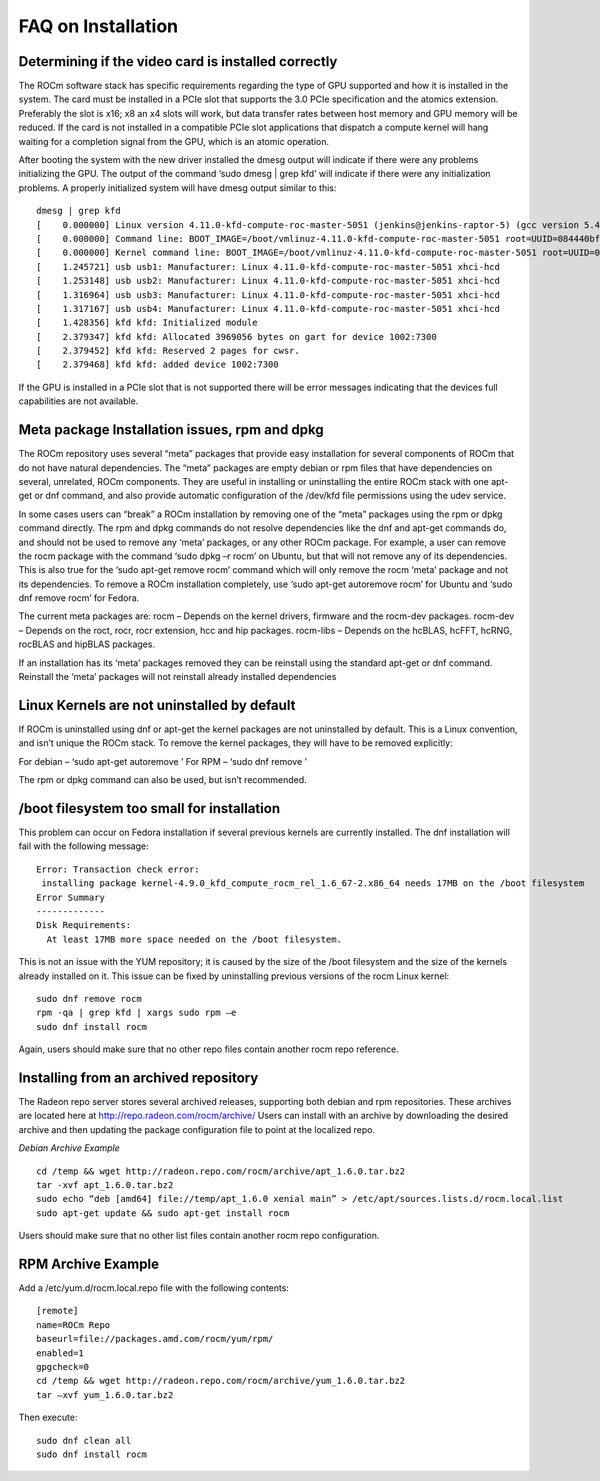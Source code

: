.. _FAQ-on-Installation:

====================
FAQ on Installation
====================


Determining if the video card is installed correctly
*****************************************************
The ROCm software stack has specific requirements regarding the type of GPU supported and how it is installed in the system. The card must be installed in a PCIe slot that supports the 3.0 PCIe specification and the atomics extension. Preferably the slot is x16; x8 an x4 slots will work, but data transfer rates between host memory and GPU memory will be reduced. If the card is not installed in a compatible PCIe slot applications that dispatch a compute kernel will hang waiting for a completion signal from the GPU, which is an atomic operation.

After booting the system with the new driver installed the dmesg output will indicate if there were any problems initializing the GPU. The output of the command ‘sudo dmesg | grep kfd’ will indicate if there were any initialization problems. A properly initialized system will have dmesg output similar to this: ::

 dmesg | grep kfd
 [    0.000000] Linux version 4.11.0-kfd-compute-roc-master-5051 (jenkins@jenkins-raptor-5) (gcc version 5.4.0 20160609 (Ubuntu       	5.4.0-6ubuntu1~16.04.4) ) #1 SMP Thu Jun 29 21:00:37 CDT 2017
 [    0.000000] Command line: BOOT_IMAGE=/boot/vmlinuz-4.11.0-kfd-compute-roc-master-5051 root=UUID=084440bf-e6be-4175-a72c-  	  	e3cc6ae4448c ro quiet splash vt.handoff=7
 [    0.000000] Kernel command line: BOOT_IMAGE=/boot/vmlinuz-4.11.0-kfd-compute-roc-master-5051 root=UUID=084440bf-e6be-4175-a72c-   	e3cc6ae4448c ro quiet splash vt.handoff=7
 [    1.245721] usb usb1: Manufacturer: Linux 4.11.0-kfd-compute-roc-master-5051 xhci-hcd
 [    1.253148] usb usb2: Manufacturer: Linux 4.11.0-kfd-compute-roc-master-5051 xhci-hcd
 [    1.316964] usb usb3: Manufacturer: Linux 4.11.0-kfd-compute-roc-master-5051 xhci-hcd
 [    1.317167] usb usb4: Manufacturer: Linux 4.11.0-kfd-compute-roc-master-5051 xhci-hcd
 [    1.428356] kfd kfd: Initialized module
 [    2.379347] kfd kfd: Allocated 3969056 bytes on gart for device 1002:7300
 [    2.379452] kfd kfd: Reserved 2 pages for cwsr.
 [    2.379468] kfd kfd: added device 1002:7300

If the GPU is installed in a PCIe slot that is not supported there will be error messages indicating that the devices full capabilities are not available.

Meta package Installation issues, rpm and dpkg
***********************************************

The ROCm repository uses several “meta” packages that provide easy installation for several components of ROCm that do not have natural dependencies. The “meta” packages are empty debian or rpm files that have dependencies on several, unrelated, ROCm components. They are useful in installing or uninstalling the entire ROCm stack with one apt-get or dnf command, and also provide automatic configuration of the /dev/kfd file permissions using the udev service.

In some cases users can “break” a ROCm installation by removing one of the “meta” packages using the rpm or dpkg command directly. The rpm and dpkg commands do not resolve dependencies like the dnf and apt-get commands do, and should not be used to remove any ‘meta’ packages, or any other ROCm package. For example, a user can remove the rocm package with the command ‘sudo dpkg –r rocm’ on Ubuntu, but that will not remove any of its dependencies. This is also true for the ‘sudo apt-get remove rocm’ command which will only remove the rocm ‘meta’ package and not its dependencies. To remove a ROCm installation completely, use ‘sudo apt-get autoremove rocm’ for Ubuntu and ‘sudo dnf remove rocm’ for Fedora.

The current meta packages are: rocm – Depends on the kernel drivers, firmware and the rocm-dev packages. rocm-dev – Depends on the roct, rocr, rocr extension, hcc and hip packages. rocm-libs – Depends on the hcBLAS, hcFFT, hcRNG, rocBLAS and hipBLAS packages.

If an installation has its ‘meta’ packages removed they can be reinstall using the standard apt-get or dnf command. Reinstall the ‘meta’ packages will not reinstall already installed dependencies


Linux Kernels are not uninstalled by default
*********************************************

If ROCm is uninstalled using dnf or apt-get the kernel packages are not uninstalled by default. This is a Linux convention, and isn’t unique the ROCm stack. To remove the kernel packages, they will have to be removed explicitly:

For debian – ‘sudo apt-get autoremove ’ For RPM – ‘sudo dnf remove ’

The rpm or dpkg command can also be used, but isn’t recommended.



/boot filesystem too small for installation
********************************************
This problem can occur on Fedora installation if several previous kernels are currently installed. The dnf installation will fail with the following message: ::

 Error: Transaction check error:
  installing package kernel-4.9.0_kfd_compute_rocm_rel_1.6_67-2.x86_64 needs 17MB on the /boot filesystem
 Error Summary
 -------------
 Disk Requirements:
   At least 17MB more space needed on the /boot filesystem.

This is not an issue with the YUM repository; it is caused by the size of the /boot filesystem and the size of the kernels already installed on it. This issue can be fixed by uninstalling previous versions of the rocm Linux kernel: ::

  sudo dnf remove rocm
  rpm -qa | grep kfd | xargs sudo rpm –e
  sudo dnf install rocm


Again, users should make sure that no other repo files contain another rocm repo reference.

Installing from an archived repository
**************************************
The Radeon repo server stores several archived releases, supporting both debian and rpm repositories. These archives are located here at http://repo.radeon.com/rocm/archive/ Users can install with an archive by downloading the desired archive and then updating the package configuration file to point at the localized repo.

*Debian Archive Example*
 
::

  cd /temp && wget http://radeon.repo.com/rocm/archive/apt_1.6.0.tar.bz2
  tar -xvf apt_1.6.0.tar.bz2
  sudo echo “deb [amd64] file://temp/apt_1.6.0 xenial main” > /etc/apt/sources.lists.d/rocm.local.list
  sudo apt-get update && sudo apt-get install rocm

Users should make sure that no other list files contain another rocm repo configuration.

RPM Archive Example
********************
Add a /etc/yum.d/rocm.local.repo file with the following contents: ::

  [remote]
  name=ROCm Repo
  baseurl=file://packages.amd.com/rocm/yum/rpm/
  enabled=1
  gpgcheck=0
  cd /temp && wget http://radeon.repo.com/rocm/archive/yum_1.6.0.tar.bz2
  tar –xvf yum_1.6.0.tar.bz2

Then execute::
  
  sudo dnf clean all
  sudo dnf install rocm




